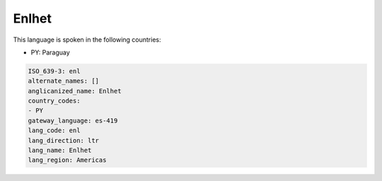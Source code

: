 .. _enl:

Enlhet
======

This language is spoken in the following countries:

* PY: Paraguay

.. code-block:: yaml

    ISO_639-3: enl
    alternate_names: []
    anglicanized_name: Enlhet
    country_codes:
    - PY
    gateway_language: es-419
    lang_code: enl
    lang_direction: ltr
    lang_name: Enlhet
    lang_region: Americas
    
